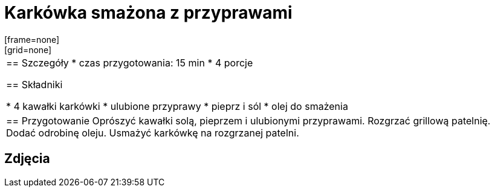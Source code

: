 = Karkówka smażona z przyprawami
[frame=none]
[grid=none]
|===
|
== Szczegóły
* czas przygotowania: 15 min
* 4 porcje

== Składniki

* 4 kawałki karkówki
* ulubione przyprawy
* pieprz i sól
* olej do smażenia

|
== Przygotowanie
Oprószyć kawałki solą, pieprzem i ulubionymi przyprawami. Rozgrzać grillową patelnię. Dodać odrobinę oleju. Usmażyć karkówkę na rozgrzanej patelni.

|===

[.text-center]
== Zdjęcia